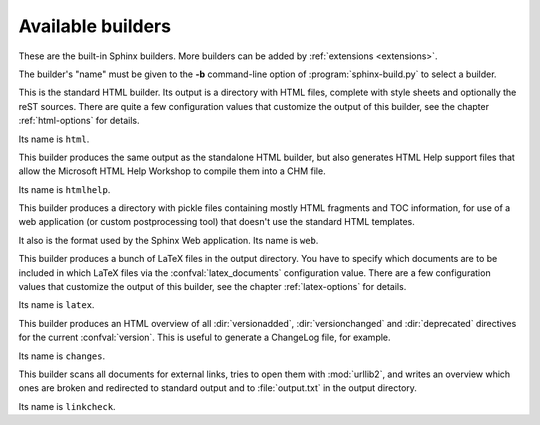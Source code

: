 .. _builders:

Available builders
==================

.. module:: sphinx.builder
   :synopsis: Available built-in builder classes.

These are the built-in Sphinx builders.  More builders can be added by
:ref:`extensions <extensions>`.

The builder's "name" must be given to the **-b** command-line option of
:program:`sphinx-build.py` to select a builder.


.. class:: StandaloneHTMLBuilder

   This is the standard HTML builder.  Its output is a directory with HTML
   files, complete with style sheets and optionally the reST sources.  There are
   quite a few configuration values that customize the output of this builder,
   see the chapter :ref:`html-options` for details.

   Its name is ``html``.

.. class:: HTMLHelpBuilder

   This builder produces the same output as the standalone HTML builder, but
   also generates HTML Help support files that allow the Microsoft HTML Help
   Workshop to compile them into a CHM file.

   Its name is ``htmlhelp``. 

.. class:: WebHTMLBuilder

   This builder produces a directory with pickle files containing mostly HTML
   fragments and TOC information, for use of a web application (or custom
   postprocessing tool) that doesn't use the standard HTML templates.

   It also is the format used by the Sphinx Web application.  Its name is
   ``web``.

.. class:: LaTeXBuilder

   This builder produces a bunch of LaTeX files in the output directory.  You
   have to specify which documents are to be included in which LaTeX files via
   the :confval:`latex_documents` configuration value.  There are a few
   configuration values that customize the output of this builder, see the
   chapter :ref:`latex-options` for details.

   Its name is ``latex``.

.. class:: ChangesBuilder

   This builder produces an HTML overview of all :dir:`versionadded`,
   :dir:`versionchanged` and :dir:`deprecated` directives for the current
   :confval:`version`.  This is useful to generate a ChangeLog file, for
   example.

   Its name is ``changes``.

.. class:: CheckExternalLinksBuilder

   This builder scans all documents for external links, tries to open them with
   :mod:`urllib2`, and writes an overview which ones are broken and redirected
   to standard output and to :file:`output.txt` in the output directory.

   Its name is ``linkcheck``.

